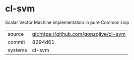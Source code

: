 * cl-svm

Scalar Vector Machine implementation in pure Common Lisp

|---------+-------------------------------------------|
| source  | git:https://github.com/gonzojive/cl-svm   |
| commit  | 8294d61  |
| systems | cl-svm |
|---------+-------------------------------------------|

